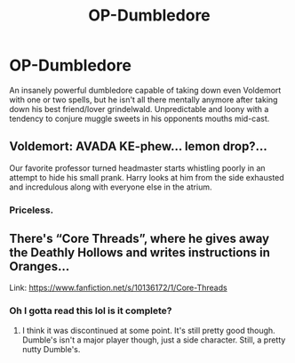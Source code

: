 #+TITLE: OP-Dumbledore

* OP-Dumbledore
:PROPERTIES:
:Author: Maxology23
:Score: 9
:DateUnix: 1582113793.0
:DateShort: 2020-Feb-19
:END:
An insanely powerful dumbledore capable of taking down even Voldemort with one or two spells, but he isn't all there mentally anymore after taking down his best friend/lover grindelwald. Unpredictable and loony with a tendency to conjure muggle sweets in his opponents mouths mid-cast.


** Voldemort: AVADA KE-phew... lemon drop?...

Our favorite professor turned headmaster starts whistling poorly in an attempt to hide his small prank. Harry looks at him from the side exhausted and incredulous along with everyone else in the atrium.
:PROPERTIES:
:Author: Maxology23
:Score: 5
:DateUnix: 1582113948.0
:DateShort: 2020-Feb-19
:END:

*** Priceless.
:PROPERTIES:
:Author: ceplma
:Score: 1
:DateUnix: 1582125811.0
:DateShort: 2020-Feb-19
:END:


** There's “Core Threads”, where he gives away the Deathly Hollows and writes instructions in Oranges...

Link: [[https://www.fanfiction.net/s/10136172/1/Core-Threads]]
:PROPERTIES:
:Author: Sefera17
:Score: 2
:DateUnix: 1582138535.0
:DateShort: 2020-Feb-19
:END:

*** Oh I gotta read this lol is it complete?
:PROPERTIES:
:Author: Maxology23
:Score: 1
:DateUnix: 1582140377.0
:DateShort: 2020-Feb-19
:END:

**** I think it was discontinued at some point. It's still pretty good though. Dumble's isn't a major player though, just a side character. Still, a pretty nutty Dumble's.
:PROPERTIES:
:Author: Sefera17
:Score: 1
:DateUnix: 1582141657.0
:DateShort: 2020-Feb-19
:END:
